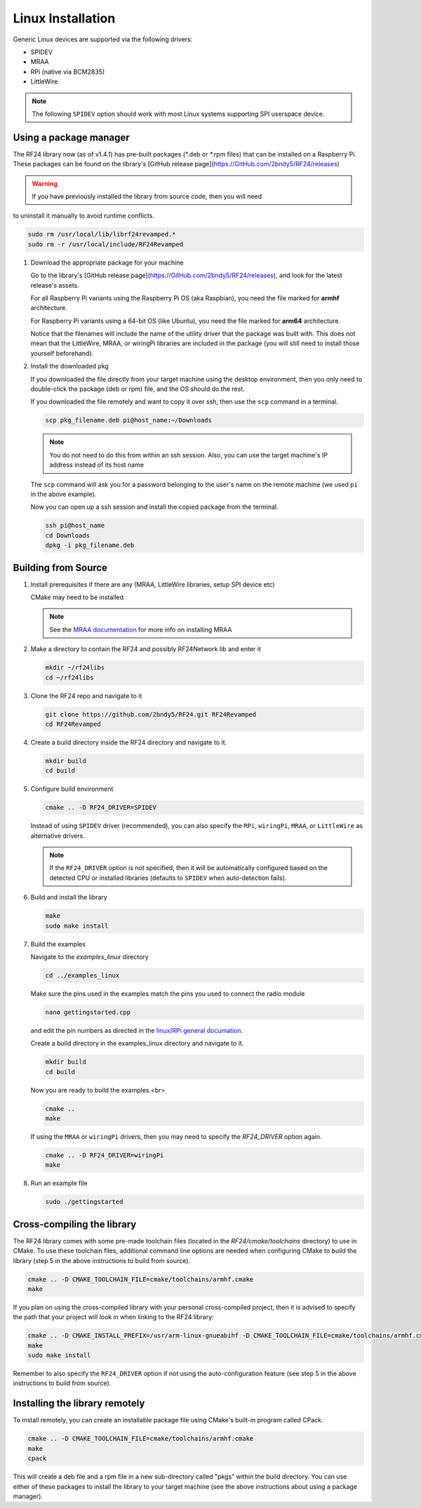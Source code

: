 Linux Installation
==================

Generic Linux devices are supported via the following drivers:

* SPIDEV
* MRAA
* RPi (native via BCM2835)
* LittleWire

.. note:: The following ``SPIDEV`` option should work with most Linux systems
    supporting SPI userspace device.

Using a package manager
***********************

The RF24 library now (as of v1.4.1) has pre-built packages (*.deb or *.rpm files) that can be installed on a
Raspberry Pi. These packages can be found on the library's
[GitHub release page](https://GitHub.com/2bndy5/RF24/releases)

.. warning:: If you have previously installed the library from source code, then you will need
to uninstall it manually to avoid runtime conflicts.

.. code-block:: shell

    sudo rm /usr/local/lib/librf24revamped.*
    sudo rm -r /usr/local/include/RF24Revamped

1. Download the appropriate package for your machine

   Go to the library's [GitHub release page](https://GitHub.com/2bndy5/RF24/releases), and look for
   the latest release's assets.

   For all Raspberry Pi variants using the Raspberry Pi OS (aka Raspbian), you need the file marked
   for **armhf** architecture.

   For Raspberry Pi variants using a 64-bit OS (like Ubuntu), you need the file marked for
   **arm64** architecture.

   Notice that the filenames will include the name of the utility driver that the package was built with.
   This does not mean that the LittleWire, MRAA, or wiringPi libraries are included in the package (you will still
   need to install those yourself beforehand).
2. Install the downloaded pkg

   If you downloaded the file directly from your target machine using the desktop environment, then
   you only need to double-click the package (deb or rpm) file, and the OS should do the rest.

   If you downloaded the file remotely and want to copy it over ssh, then use the ``scp`` command in a terminal.

   .. code-block:: shell

       scp pkg_filename.deb pi@host_name:~/Downloads

   .. note:: You do not need to do this from within an ssh session. Also, you can use the target machine's IP
       address instead of its host name

   The ``scp`` command will ask you for a password belonging to the user's name on the remote machine (we used
   ``pi`` in the above example).

   Now you can open up a ssh session and install the copied package from the terminal.

   .. code-block:: shell

       ssh pi@host_name
       cd Downloads
       dpkg -i pkg_filename.deb


Building from Source
**********************

1. Install prerequisites if there are any (MRAA, LittleWire libraries, setup SPI device etc)

   CMake may need to be installed

   .. code-block:: shell
       sudo apt-get install cmake

   .. note:: See the `MRAA documentation <http://iotdk.intel.com/docs/master/mraa/index.html>`_
       for more info on installing MRAA
2. Make a directory to contain the RF24 and possibly RF24Network lib and enter it

   .. code-block:: shell

       mkdir ~/rf24libs
       cd ~/rf24libs
3. Clone the RF24 repo and navigate to it

   .. code-block:: shell

       git clone https://github.com/2bndy5/RF24.git RF24Revamped
       cd RF24Revamped
4. Create a build directory inside the RF24 directory and navigate to it.

   .. code-block:: shell

       mkdir build
       cd build
5. Configure build environment

   .. code-block:: shell

       cmake .. -D RF24_DRIVER=SPIDEV

   Instead of using ``SPIDEV`` driver (recommended), you can also specify the ``RPi``, ``wiringPi``,
   ``MRAA``, or ``LittleWire`` as alternative drivers.

   .. note::
       If the ``RF24_DRIVER`` option is not specified, then it will be automatically configured based
       on the detected CPU or installed libraries (defaults to ``SPIDEV`` when auto-detection fails).
6. Build and install the library

   .. code-block:: shell

       make
       sudo make install
7. Build the examples

   Navigate to the *examples_linux* directory

   .. code-block:: shell

       cd ../examples_linux

   Make sure the pins used in the examples match the pins you used to connect the radio module

   .. code-block:: shell

       nano gettingstarted.cpp

   and edit the pin numbers as directed in the `linux/RPi general documation <rpi_general.html>`_.

   Create a build directory in the examples_linux directory and navigate to it.

   .. code-block:: shell

       mkdir build
       cd build

   Now you are ready to build the examples.<br>

   .. code-block:: shell

       cmake ..
       make

   If using the ``MRAA`` or ``wiringPi`` drivers, then you may need to specify the `RF24_DRIVER`
   option again.

   .. code-block:: shell

       cmake .. -D RF24_DRIVER=wiringPi
       make
8. Run an example file

   .. code-block:: shell

       sudo ./gettingstarted

Cross-compiling the library
***************************

The RF24 library comes with some pre-made toolchain files (located in the *RF24/cmake/toolchains*
directory) to use in CMake. To use these toolchain files, additional command line options are needed
when configuring CMake to build the library (step 5 in the above instructions to build from source).

.. code-block:: shell

    cmake .. -D CMAKE_TOOLCHAIN_FILE=cmake/toolchains/armhf.cmake
    make

If you plan on using the cross-compiled library with your personal cross-compiled project, then
it is advised to specify the path that your project will look in when linking to the RF24 library:

.. code-block:: shell

    cmake .. -D CMAKE_INSTALL_PREFIX=/usr/arm-linux-gnueabihf -D CMAKE_TOOLCHAIN_FILE=cmake/toolchains/armhf.cmake
    make
    sudo make install

Remember to also specify the ``RF24_DRIVER`` option if not using the auto-configuration feature (see step 5
in the above instructions to build from source).

Installing the library remotely
*******************************

To install remotely, you can create an installable package file using CMake's built-in program called CPack.

.. code-block:: shell

    cmake .. -D CMAKE_TOOLCHAIN_FILE=cmake/toolchains/armhf.cmake
    make
    cpack

This will create a deb file and a rpm file in a new sub-directory called "pkgs" within the build directory.
You can use either of these packages to install the library to your target machine (see the above
instructions about using a package manager).
